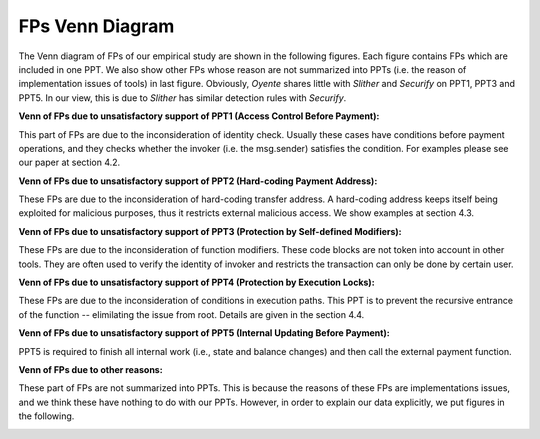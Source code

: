 ###############
FPs Venn Diagram
###############

The Venn diagram of FPs of our empirical study are shown in the following figures. Each figure contains FPs which are included in one PPT. We also show other FPs whose reason are not summarized into PPTs (i.e. the reason of implementation issues of tools) in last figure. Obviously, `Oyente` shares little with `Slither` and `Securify` on PPT1, PPT3 and PPT5. In our view, this is due to `Slither` has similar detection rules with `Securify`.

**Venn of FPs due to unsatisfactory support of PPT1 (Access Control Before Payment):**

This part of FPs are due to the inconsideration of identity check. Usually these cases have conditions before payment operations, and they checks whether the invoker (i.e. the msg.sender) satisfies the condition. For examples please see our paper at section 4.2.

.. image:: /fp_venn/PPT1.jpg
    :width: 500px
    :alt: PPT1 Venn
    :align: center

**Venn of FPs due to unsatisfactory support of PPT2 (Hard-coding Payment Address):**

These FPs are due to the inconsideration of hard-coding transfer address. A hard-coding address keeps itself being exploited for malicious purposes, thus it restricts external malicious access. We show examples at section 4.3.

.. image:: /fp_venn/PPT2.jpg
    :width: 500px
    :alt: PPT2 Venn
    :align: center

**Venn of FPs due to unsatisfactory support of PPT3 (Protection by Self-defined Modifiers):**

These FPs are due to the inconsideration of function modifiers. These code blocks are not token into account in other tools. They are often used to verify the identity of invoker and restricts the transaction can only be done by certain user.

.. image:: /fp_venn/PPT3.jpg
    :width: 500px
    :alt: PPT3 Venn
    :align: center

**Venn of FPs due to unsatisfactory support of PPT4 (Protection by Execution Locks):**

These FPs are due to the inconsideration of conditions in execution paths. This PPT is to prevent the recursive entrance of the function -- elimilating the issue from root. Details are given in the section 4.4.

.. image:: /fp_venn/PPT4.jpg
    :width: 500px
    :alt: PPT4 Venn
    :align: center

**Venn of FPs due to unsatisfactory support of PPT5 (Internal Updating Before Payment):**

PPT5 is required to finish all internal work (i.e., state and balance changes) and then call the external payment function. 

.. image:: /fp_venn/PPT5.jpg
    :width: 500px
    :alt: PPT5 Venn
    :align: center

**Venn of FPs due to other reasons:**

These part of FPs are not summarized into PPTs. This is because the reasons of these FPs are implementations issues, and we think these have nothing to do with our PPTs. However, in order to explain our data explicitly, we put figures in the following.

.. image:: /fp_venn/other.jpg
    :width: 500px
    :alt: other Venn
    :align: center